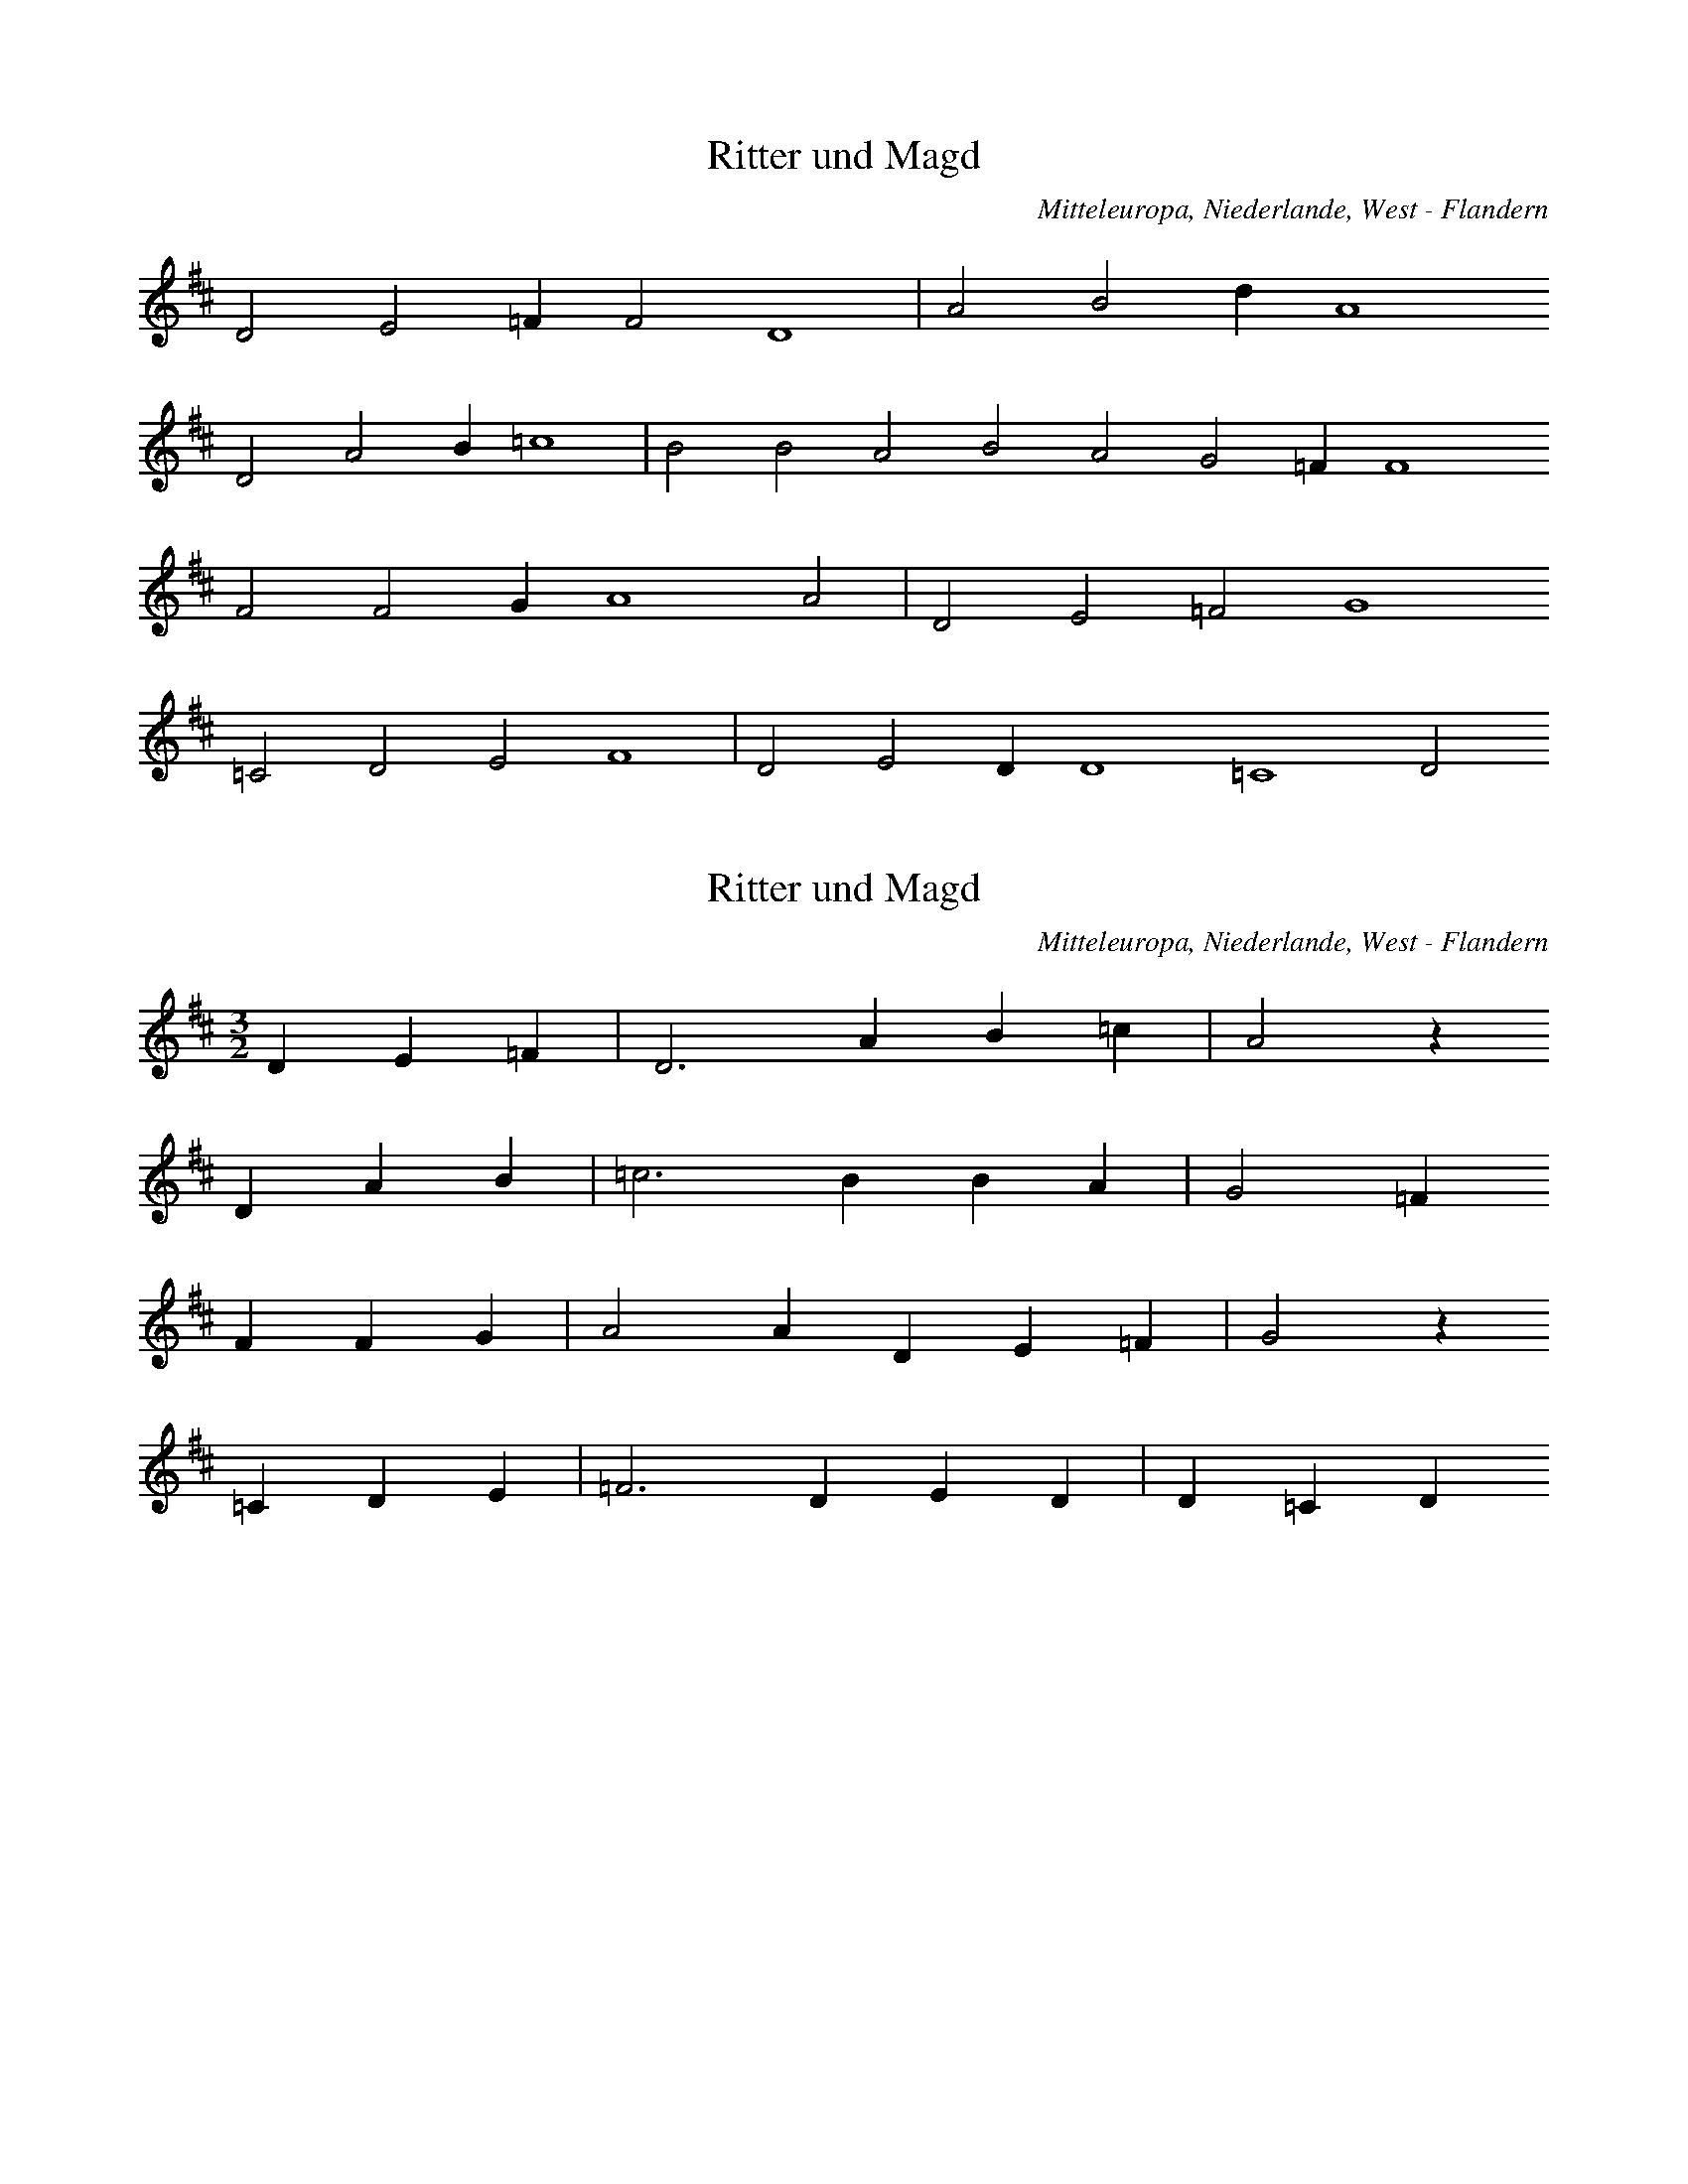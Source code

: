 
X:1
T: Ritter und Magd
N: Q2055
O: Mitteleuropa, Niederlande, West - Flandern
N: Originalquelle, vgl. Q0055A. Niederlaendische Fassung der Ballade.
R: Ballade, Betrug, Schwangerschaft, Tod, Selbstmord, Herr und Magd
M: none
L: 1/4
K: D
D2E2=FF2D4 | A2B2dA4
D2A2B=c4 | B2B2A2B2A2G2=FF4
F2F2GA4A2 | D2E2=F2G4
=C2D2E2F4 | D2E2DD4=C4D2

X:2
T: Ritter und Magd
N: Q2055A
O: Mitteleuropa, Niederlande, West - Flandern
N: Vom Hg. metrisierte und korrigierte Fassung von Q0055 .
N: Niederlaendische Fassung der Ballade.
R: Ballade, Betrug, Schwangerschaft, Tod, Selbstmord, Herr und Magd
M: 3/2
L: 1/4
K: D
DE=F | D3AB=c | A2z
DAB | =c3BBA | G2=F
FFG | A2ADE=F | G2z
=CDE | =F3DED | D=CD

X:3
T: Ritter und Magd
N: Q2055B
O: Mitteleuropa, Niederlande
N: Chaotische Takteinteilung. Entsprechend der Originalquelle hier
N: Taktwechsel kodiert. Niederlaendische Fassung der Ballade.
R: Ballade, Betrug, Schwangerschaft, Tod, Selbstmord, Herr und Magd
M: 3/4
L: 1/16
K: G
A2B2B2d2 | B4c4d3e | d6
B2c2c2d2 | e2e2e2e2d2e2 | d4B4 | z2
d2e2d2e2 | d4d4d2c2B2 | c4
d3c | B2A2B2d3c | A4G4 | z2
d2e2f2g2 | d4d3ed2c2B2 | c4
d3c | B2A2B2d3c | A4G4 | z2

X:4
T: Ritter und Magd
N: Q0055C
O: Mitteleuropa, Deutschland (BRD) , Hessen, Nassau
R: Ballade, Betrug, Schwangerschaft, Tod, Selbstmord, Herr und Magd
M: 6/8
L: 1/8
K: F
C | FFAccd | ccAF2
c | f2fedc | d3c2
c | ddefed | c2BAA
d | c2GB2B | B2cA2

X:5
T: Ritter und Magd
N: Q0055D
O: Mitteleuropa, Deutschland (BRD) , Hessen, Wetterau
N: Moeglicher Taktwechsel zum 2/4 angemerkt.
R: Ballade, Betrug, Schwangerschaft, Tod, Selbstmord, Herr und Magd
M: 3/4
L: 1/8
K: G
DGA | B3ABc | d3
Bcd | e2d2c2 | B2z
GBd | A3cBd | G3
ABc | d2B2A2 | G2z

X:6
T: Ritter und Magd
N: Q0055E
O: Mitteleuropa, Deutschland (BRD) , Hessen, Oberhessen, Kr. Alsfeld,
N: Moeglicher Taktwechsel zum 2/4 angemerkt.
R: Ballade, Betrug, Schwangerschaft, Tod, Selbstmord, Herr und Magd
M: 3/4
L: 1/16
K: G
D2G2A2 | B6A2B2c2 | d6
B2c2d2 | e4d4c4 | B4z2
GAB2d2 | c6d2B2d2 | A4z2
GAB2d2 | B6d2A4 | G4z2

X:7
T: Ritter und Magd
N: Q0055F
O: Mitteleuropa, Deutschland (DDR) , Sachsen - Anhalt,
N: Dritte Zeile = Refrain auf sinnfreie Silben.
R: Ballade, Betrug, Schwangerschaft, Tod, Selbstmord, Herr und Magd
M: 2/4
L: 1/16
K: G
D2 | G2D2B,2D2 | G3FG2
B2 | A3FG2E2 | E2D2D2
DD | E2E2E2GE | E2D2D2
D2 | G3AB2G2 | A4G2

X:8
T: Ritter und Magd
N: Q0055G
O: Osteuropa, UdSSR, Russland, Kreis Leningrad, Kamenka
N: Grundton in der eingestrichenen Oktave.
R: Ballade, Betrug, Schwangerschaft, Tod, Selbstmord, Herr und Magd
M: 2/4
L: 1/8
K: C
G, | CG,E,G, | CCC
E | DCB,A, | A,G,G,
C | F,F,CF, | E,G,C
C | B,DFB, | DCC

X:9
T: Ritter und Magd
N: Q0055H
O: Mitteleuropa, Deutschland / Polen, Schlesien, Kr. Liegnitz,
N: Anhaengsel an der zweiten Zeile.
R: Ballade, Betrug, Schwangerschaft, Tod, Selbstmord, Herr und Magd
M: 6/8
L: 1/8
K: Bb
F | BAGFDF | BAGF2
F | BBBcBc | B2dc2d | F2AB2

X:10
T: Ritter und Magd
N: Q0055I
O: Osteuropa, Ungarn, Nemetker Komitat Tolnau
N: Dritte Zeile = Refrain auf sinnfreie Silben.
R: Ballade, Betrug, Schwangerschaft, Tod, Selbstmord, Herr und Magd
M: 2/2
L: 1/8
K: G
G2 | B2G2G2B2 | A2AGF2
E2 | G2E2G2E2 | D2G2D2
DD | E2CCC2EE | D2DCB,2
D2 | G2G2B2G2 | A4G2

X:11
T: Ritter und Magd
N: Q0055J
O: Osteuropa, Ungarn, Nemetker Komitat Tolnau
N: Zweistimmig notiert. Oberstimme kodiert.
R: Ballade, Betrug, Schwangerschaft, Tod, Selbstmord, Herr und Magd
M: 6/4
L: 1/8
K: G
B2 | d4d2d2B2A2 | G4B2B2B2
d2 | A4B2c2d3c | c2B2z6
d2 | d4g2g4g2 | g2a2g2f2d2
c2 | B4d2g4B2 | e2d2z6
d2 | d4g2b4a2 | a2g2z6

X:12
T: Ritter und Magd
N: Q0055K
O: Mitteleuropa, Deutschland (BRD) , nordwest - deutsch ?
R: Ballade, Betrug, Schwangerschaft, Tod, Selbstmord, Herr und Magd
M: 4/4
L: 1/8
K: C
CE | G2G2GAFD | C2E2E2
E2 | D3EF2G2 | F2E2z2
G2 | G3Ec3B | B2A2A2
A2 | G3ce2d2 | d2c2z2

X:13
T: Ritter und Magd
N: Q0055L
O: Mitteleuropa, Deutschland (BRD) , Hessen - Nassau
R: Ballade, Betrug, Schwangerschaft, Tod, Selbstmord, Herr und Magd
M: 4/4
L: 1/8
K: G
D2 | G2G2G3A | B2B2B2
GB | d2d2e2e2 | d3cB2
GB | d2d2e3d | d2ced2
dc | B2B2d2B2 | A4G2

X:14
T: Ritter und Magd
N: Q1055M
O: Osteuropa, Tschechoslowakei, Boehmen
N: Melodievergleich zu Q0055B, D, und E; anderes Lied.
R: geistlich
M: 3/2
L: 1/4
K: G
GGG | c3ABc | d2z
ddd | g2efe2 | d2z
ddd | e3dcB | A2z
ddd | c2dBA2 | G3

X:15
T: Ritter und Magd
N: Q1055N
O: Mitteleuropa, Deutschland
N: Melodievergleich zu Q0055C, anderes Lied. Vereinfachte Fassung von
N: Q0024D (Band 1, S. 271) .
R: ???
M: 6/4
L: 1/8
K: F
F2F2G2 | A4B2c4A2 | F2
f4f2f2f2 | e2c2d4 | c2z2
F2c4f2 | e2c2d2c4c2 | A2
d2c3B | A2F2G4 | F2

X:16
T: Ritter und Magd
N: Q1055O
O: Mitteleuropa, Deutschland
N: Melodievergleich zu Q0055C, anderes Lied.
R: ???
M: 6/4
L: 1/4
K: F
FFG | ABcA | F2z
fff | ecd2 | c2z
Fcf | dcdd | c2z
Adc | BAG2 | F2z

X:17
T: Ritter und Magd
N: Q0055P
O: Mitteleuropa, Deutschland (BRD) , Westfalen, Hillnhuetten
R: Ballade, Betrug, Schwangerschaft, Tod, Selbstmord, Herr und Magd
M: 6/8
L: 1/16
K: F
C2F4G2 | A4B2c2dcBG | F4
F2f2e2d2 | g2e2c2d6 | c4
c2d4d2 | B4B2f2f2fd | c4
A2d2B2G2 | c2A2F2G6 | F4

X:18
T: Ritter und Magd
N: Q0055Q
O: Mitteleuropa, Schweiz
R: Ballade, Betrug, Schwangerschaft, Tod, Selbstmord, Herr und Magd
M: 6/8
L: 1/16
K: F
C2F4A2 | c3cc2d2f2d2 | c4
c2f2e2d2 | c4B2A4B2 | c4
c2d4d2 | d3ef2c2c2A2 | c4
A2G2GGd2 | c2B2A2G3AG2 | F4
c2d4d2 | d3ef2c2c2A2 | c4
A2G2GGd2 | c2B2A2G3AG2 | F4

X:19
T: Ritter und Magd
N: Q0055R
O: Mitteleuropa, Deutschland (BRD) , Hessen, Nassau
R: Ballade, Betrug, Schwangerschaft, Tod, Selbstmord, Herr und Magd
M: 6/8
L: 1/16
K: F
C2 | F2F2A2c2c2c2 | A4AGF2z2
F2 | f4f2f2d2B2 | d6c4
B2 | A2c2c2f2d2d2 | d2c2c2c2z2
A2 | G2d2d2d2c2B2 | B6A4

X:20
T: Ritter und Magd
N: Q2055S
O: Nordeuropa, Daenemark
N: Daenische Fassung der Ballade. Dritte Zeile = Refrain auf
N: sinnfreie Silben.
R: Ballade, Betrug, Schwangerschaft, Tod, Selbstmord, Herr und Magd
M: 4/4
L: 1/8
K: A
E | AGAFE2EE | AGAFE3
E | AGABc2ec | B4Az2
E | AGAFE3E | AGAFE3
E | AGABc2ec | B4Az2

X:21
T: Ritter und Magd
N: Q1055T
O: Mitteleuropa, Deutschland
N: Melodievariante zu Q0055F, anderes Lied.
R: Ansinge- , Dreikoenigs - Lied, Brauchtum
M: 4/4
L: 1/8
K: Bb
F2 | BBF2B2d2 | dcc2B2
d2 | d2c2c2B2 | A2G2F2
F2 | B2F2Bdd2 | F2GAB2

X:22
T: Ritter und Magd
N: Q0055U
O: Mitteleuropa, Deutschland / Polen, Schlesien
N: Dritte Zeile = Refrain auf sinnfreie Silben.
R: Ballade, Betrug, Schwangerschaft, Tod, Selbstmord, Herr und Magd
M: 2/4
L: 1/16
K: Bb
F2 | BBF2DDF2 | B2A2B2
d2 | c2A2BBG2 | G2F2F2
F2 | G2G2G2G2 | F2F2F2
F2 | B2B2ddB2 | F4B2

X:23
T: Ritter und Magd
N: Q0055V
O: Mitteleuropa, Deutschland / Polen, Schlesien
N: Dritte Zeile = Refrain auf sinnfreie Silben.
R: Ballade, Betrug, Schwangerschaft, Tod, Selbstmord, Herr und Magd
M: 4/4
L: 1/8
K: Bb
B2 | ddB2FFB2 | ccc2c2
c2 | d2A2BBG2 | G2F2F2z2
G2G2G2BG | F2F2F2
F2 | B2B2dcB2 | F2F2B2

X:24
T: Ritter und Magd
N: Q0055W
O: Mitteleuropa, Deutschland / Polen, Schlesien
N: Dritte Zeile = Refrain auf sinnfreie Silben.
R: Ballade, Betrug, Schwangerschaft, Tod, Selbstmord, Herr und Magd
M: 6/8
L: 1/16
K: Bb
B2 | d3BB2B2B2B2 | c4c2c4
c2 | d2B2BBB2A2G2 | G4F2F4z2
G4G4G4B2G2 | F4F4F4
F4 | B2B2BBc2d2e2 | F4A2B4

X:25
T: Ritter und Magd
N: Q0055X
O: Mitteleuropa, Deutschland (BRD) , Westfalen
N: Dritte Zeile = Refrain auf sinnfreie Silben.
R: Ballade, Betrug, Schwangerschaft, Tod, Selbstmord, Herr und Magd
M: 4/4
L: 1/8
K: D
FG | A2AAA2Bc | d2cBA2
Bc | d3BAGFG | A3FD2z2
GABAGBdB | BAAAA2
A2 | B2A2g2fe | d2c2d2

X:26
T: Ritter und Magd
N: Q0055Y
O: Suedosteuropa, Jugoslawien, Gottschee
N: Grundton in der zweigestrichenen Oktave.
N: Dritte Zeile = Refrain auf sinnfreie Silben.
R: Ballade, Betrug, Schwangerschaft, Tod, Selbstmord, Herr und Magd
M: 6/8
L: 1/8
K: C
G, | C2B,C2D | E2FE2
C | D2CD2E | D3C2
G, | C2B,C2D | E2FE2
C | D2CD2E | D3C2

X:27
T: Ritter und Magd
N: Q0055Z
O: Mitteleuropa, Deutschland (BRD) , Nord - Bayern, Franken
N: Dritte Zeile = Refrain auf sinnfreie Silben.
R: Ballade, Betrug, Schwangerschaft, Tod, Selbstmord, Herr und Magd
M: 6/8
L: 1/16
K: F
FGA4A2 | F2F2G2A4A2 | F4
G2A4A2 | B2A2G2G4A2 | F4
FGA4AA | F4FGA4A2 | F4
FGA4A2 | B3AG2G4A2 | F4

X:28
T: Ritter und Magd
N: Q0055a
O: Mitteleuropa, Deutschland (BRD) , Nord - Bayern, Franken
N: Dritte Zeile = Refrain auf sinnfreie Silben.
R: Ballade, Betrug, Schwangerschaft, Tod, Selbstmord, Herr und Magd
M: 6/8
L: 1/16
K: F
FA | c3BA2f2e2d2 | d4c2c4
AB | c4c2f2e2d2 | d4c2c4
cc | f2c2A2c4AA | B2A2G2f4
d2 | c4A2c2B2A2 | G4A2F4

X:29
T: Ritter und Magd
N: Q0055b
O: Mitteleuropa, Deutschland / Polen, Schlesien
N: Dritte Zeile = Refrain auf sinnfreie Silben.
R: Ballade, Betrug, Schwangerschaft, Tod, Selbstmord, Herr und Magd
M: 2/4
L: 1/16
K: G
D2 | G2G2GGG2 | A2F2D2z
G | D2D2EEE2 | F2G2G2
BB | B2BBc2AA | G2G2G2z
G | D3DEEE2 | F2G2G2

X:30
T: Ritter und Magd
N: Q0055c
O: Osteuropa, Tschechoslowakei, Sudetenland
N: Grundton in der zweigestrichenen Oktave.
N: Dritte Zeile = Refrain auf sinnfreie Silben.
R: Ballade, Betrug, Schwangerschaft, Tod, Selbstmord, Herr und Magd
M: 2/4
L: 1/16
K: D
A,2 | F3FFFEE | D3DD2A,2
D3DG2F2 | F4E2
A,2 | E2EEE2D2 | C3CC2
B,2 | A,2A,2F2E2 | E4D2

X:31
T: Ritter und Magd
N: Q0055d
O: Mitteleuropa, Deutschland (DDR) , Sachsen - Anhalt
R: Ballade, Betrug, Schwangerschaft, Tod, Selbstmord, Herr und Magd
M: 4/4
L: 1/8
K: G
D2 | G2G2G2FE | E2D2D2
D2 | D3GB3A | A2G2z2
D2 | G2G2G2FE | E2D2D2
D2 | D3GB3A | A2G2z2

X:32
T: Ritter und Magd
N: Q0055e
O: Mitteleuropa, Deutschland / Polen, Schlesien
R: Ballade, Betrug, Schwangerschaft, Tod, Selbstmord, Herr und Magd
M: 6/8
L: 1/8
K: F
C | F2FAFA | c2cA2
G | AGAd2c | G3F2
C | F2FF2A | F2FC2
C | F2Ac2A | G3Fz

X:33
T: Ritter und Magd
N: Q0055f
O: Suedosteuropa, Jugoslawien, Slawonien
R: Ballade, Betrug, Schwangerschaft, Tod, Selbstmord, Herr und Magd
M: 6/8
L: 1/16
K: F
C2 | C2F2F2F2G2A2 | A2G2G2G4
C2 | F2A2c2c2B2A2 | G6F4
cc | c4G2A4c2 | c2B2A2G4
C2 | F2A2c2c2B2A2 | G6F4

X:34
T: Ritter und Magd
N: Q0055g
O: Osteuropa, UdSSR, Russland, Wolgagebiet
N: 12/8 - Taktwechsel in 6/8 geaendert. Tempowechsel; Verzierung
N: (Vorschlag) in der zweiten Zeile.
R: Ballade, Betrug, Schwangerschaft, Tod, Selbstmord, Herr und Magd
M: 6/8
L: 1/16
K: G
D2 | G3GB2A2B2c2 | d3ec2A6 | z6
d4B2 | e2d2c2B2A2G2 | B6G4
B2 | d3ed2c4d2 | B2c2B2A6 | z6
d4B2 | c4B2A4G2 | B6G4

X:35
T: Ritter und Magd
N: Q0055h
O: Mitteleuropa, Deutschland (DDR) , Provinz Sachsen - Anhalt, Altmark
R: Ballade, Betrug, Schwangerschaft, Tod, Selbstmord, Herr und Magd
M: 4/4
L: 1/8
K: F
F2 | A2A2AGGG | FFAAc2
A2 | c2c2ccff | A2G2B2
G2 | F2F2AABB | c2A2F2

X:36
T: Ritter und Magd
N: Q0055i
O: Mitteleuropa, Deutschland / Polen, Schlesien, Strehlen
R: Ballade, Betrug, Schwangerschaft, Tod, Selbstmord, Herr und Magd
M: 2/4
L: 1/16
K: G
D2 | D2G2G2G2 | G2B2d2
d2 | e2ddc2A2 | G4F4 | G4z2

X:37
T: Ritter und Magd
N: Q0055j
O: Mitteleuropa, Deutschland / Polen, Schlesien, Strehlen, Krummendorf
N: Pausen am Ende der dritten und letzten Zeile eingefuegt.
R: Ballade, Betrug, Schwangerschaft, Tod, Selbstmord, Herr und Magd
M: 2/4
L: 1/16
K: G
G2c2B2 | AAG2F2F2 | G4
d4 | e2d2c2A2 | A4G2z2 | z2
G2c2B2 | A2G2F2F2 | G4
d4 | e2d2c2A2 | A4G2z2 | z2

X:38
T: Ritter und Magd
N: Q0055k
O: Mitteleuropa, Deutschland (BRD) , Hessen
N: Vorder- und Nachsatz in verschiedenen Tonarten.
R: Ballade, Betrug, Schwangerschaft, Tod, Selbstmord, Herr und Magd
M: 6/8
L: 1/16
K: G
D2 | D2G2G2G2F2E2 | E2D2D2D4
D2 | D2G2G2G2A2B2 | B6A4
G2 | A2A2A2d2^c2B2 | A4A2F4
A2 | A3GG2G2A2B2 | B6A2z2
G2 | A2A2A2d2^c2B2 | A4A2F4
A2 | A3GG2G2A2B2 | B6A2z2

X:39
T: Ritter und Magd
N: Q0055l
O: Mitteleuropa, Deutschland (BRD) , Nord - Bayern
R: Ballade, Betrug, Schwangerschaft, Tod, Selbstmord, Herr und Magd
M: 6/8
L: 1/8
K: F
c | A2cc2d | c2cf2
c | d2efed | d3c2
A | B2dc2B | A2fc2
A | G2dc2A | G3F2

X:40
T: Ritter und Magd
N: Q0055m
O: Osteuropa, Ungarn (deutsch - ungarisch)
N: Verselbstaendigter Vordersatz ?
R: Ballade, Betrug, Schwangerschaft, Tod, Selbstmord, Herr und Magd
M: 6/8
L: 1/16
K: C
G,2 | E4E2E2E2F2 | A3GG2G4
E2 | A4G2F4D2 | F6E4
G,2 | E4E2E4F2 | A4G2G4
E2 | A4G2F4D2 | F6E4

X:41
T: Ritter und Magd
N: Q0055n
O: Osteuropa, UdSSR, Russland, Wolgagebiet
N: Verselbstaendigter Vordersatz ?
R: Ballade, Betrug, Schwangerschaft, Tod, Selbstmord, Herr und Magd
M: 3/4
L: 1/16
K: G
D2G2A2 | B4A2G2FAA2 | A4G2
E2D2D2 | d4c2A2d2c2 | B6

X:42
T: Ritter und Magd
N: Q2055o
O: Nordeuropa, Daenemark
N: Daenische Fassung der Ballade.
N: Dritte Zeile = Refrain auf sinnfreie Silben.
R: Ballade, Betrug, Schwangerschaft, Tod, Selbstmord, Herr und Magd
M: 2/4
L: 1/16
K: G
G | B4G3A | B4d2B2 | B2A2A2G2 | F4z3
G | A4F3G | A4B2G2 | E8 | D4z3
G | G4z3D | D4z3B, | E4D3C | D4z3
D | G3FG3A | B4d2B2 | A8 | G4z3

X:43
T: Ritter und Magd
N: Q2055p
O: Suedosteuropa, Jugoslawien, Kroatien
N: Kroatische Fassung der Ballade.
N: Dritte und vierte Zeile = Refrain, dritte Zeile auf sinnfreie Silben.
R: Ballade, Betrug, Schwangerschaft, Tod, Selbstmord, Herr und Magd
M: 2/4
L: 1/16
K: G
 | G3DD2D2 | G2G2G2
B2 | A3GF2E2 | E4D4
D3ED2C2 | B,2B2B4
c2F2E2F2 | G4G2z2

X:44
T: Wiedersehen an der Bahre
N: Q0056
O: Mitteleuropa, Deutschland / Frankreich, Lothringen
N: Verzierung (Nachschlag) in der zweiten Zeile.
R: Ballade, Abschied, Enttaeuschung, Tod, Selbstmord
M: 4/4
L: 1/16
K: G
D3D | B6A2c2B2A2G2 | A6G2F4
D3F | A4A2D2c4B3A | A4G4z4
G2F2 | E4E4G4F2E2 | D3FF3Ad4c2
A2 | G6B2d4c2A2 | A4G4z4

X:45
T: Wiedersehen an der Bahre
N: Q0056A
O: Mitteleuropa, Schweiz, Kt. Zuerich, Wehntal
R: Ballade, Abschied, Enttaeuschung, Tod, Selbstmord
M: 3/4
L: 1/16
K: F
C2 | F3FF4G2G2 | A3AA6
A2 | G2A2c4B2G2 | G4A4z2
A2 | B2d2d4c2B2 | A2f2c4A2
A2 | G2c2c4B2G2 | G4A4z2
A2 | B2d2d4c2B2 | A2f2c4A2
A2 | G2c2c4B2G2 | G4A4z2

X:46
T: Wiedersehen an der Bahre
N: Q0056B
O: Mitteleuropa, Deutschland (BRD) , Rheinprovinz, Hunsrueck
N: Eingeklammerte Note am Zeilenanfang weggelassen.
R: Ballade, Abschied, Enttaeuschung, Tod, Selbstmord
M: 3/4
L: 1/8
K: F
FG | A2A2Bd | c2z
cde | f2e2d2 | c2z
cfe | d3cBd | c2z
AFG | Acc2B2 | A2z
cfe | d3cBd | c2z
AFG | Acc2B2 | A2z2

X:47
T: Wiedersehen an der Bahre
N: Q0056C
O: Mitteleuropa, Deutschland (BRD) , Rheinland, Wuppertal, Beyenburg
R: Ballade, Abschied, Enttaeuschung, Tod, Selbstmord
M: 3/4
L: 1/8
K: Eb
E | EGB2AG | BFF2z
F | FcB2F2 | A2G2z
B | Bdf3A | GBe3
e | dcB2F2 | A2G2z

X:48
T: Wiedersehen an der Bahre
N: Q0056D
O: Mitteleuropa, Schweiz, Aargau
R: Ballade, Abschied, Enttaeuschung, Tod, Selbstmord
M: 3/4
L: 1/16
K: G
D2 | D3BB4A2G2 | G2A2D4z2
D2 | D3cc4B2A2 | A4G4z2
GF | E3FG4F2E2 | D2G2B4z2
B2 | A2B2d4c2A2 | A4B4z2
GF | E3FG4F2E2 | D2G2B4z2
B2 | A2B2d4c2A2 | A4G4z2

X:49
T: Wiedersehen an der Bahre
N: Q0056E
O: Mitteleuropa, Deutschland (BRD) , Baden
R: Ballade, Abschied, Enttaeuschung, Tod, Selbstmord
M: 4/4
L: 1/16
K: G
D4 | G4G4B4A2G2 | A4A4A4
D2F2 | A6B2c4B2A2 | A8B4
G4 | E2E2E2E2G4F2E2 | E4D2G2B4
A2G2 | F3FA3Ad4c3F | A8G4
G4 | E2E2E2E2G4F2E2 | E4D2G2B4
A2G2 | F3FA3Ad4c3F | A8G4

X:50
T: Wiedersehen an der Bahre
N: Q1056F
O: Mitteleuropa, Deutschland / Frankreich, Lothringen
N: Melodievergleich mit Q0056 , anderes Lied.
R: historisches Lied, Napoleon
M: 3/4
L: 1/16
K: G
D2E2D2 | B6G2A2G2 | F4z2
D2E2D2 | c4B2A2A4 | G4z2
G2F2A2 | d4c2A2G2B2 | B2cBA2
G2F2A2 | d4c2A2A4 | G4z2

X:51
T: Wiedersehen an der Bahre
N: Q1056G
O: Mitteleuropa, Deutschland / Frankreich, Elsass
N: Eingeklammerte Note weggelassen. Melodievergleich mit Q0056,
N: anderes Lied "Napoleonlied" .
R: Ballade, Abschied, Enttaeuschung, Tod, Selbstmord
M: 3/4
L: 1/16
K: G
D2E2F2 | G4F2E2G3G | D8
D2E2F2 | G2G2F2E2G4 | D6
G2F2A2 | d4c2d2B3B | B4A2
G2F2A2 | d4c2A2A2c2 | B4z2
G2F2A2 | d4c2d2B3B | B4A2
G2F2A2 | d4c2A2A2c2 | B4z4

X:52
T: Wiedersehen an der Bahre
N: Q0056H
O: Mitteleuropa, Deutschland (BRD) , Wuerttemberg, Schwaebische Alb
N: Eingeklammerte Note nicht mitgespielt.
R: Ballade, Abschied, Enttaeuschung, Tod, Selbstmord
M: 3/4
L: 1/16
K: G
 | D3GG4F2E2 | E3DD4z2
D2 | D3GG4F2E2 | E4D4z2
G2 | F2A2d4c2d2 | B2B2B4A2
G2 | F2A2d4c3F | F4G4z4

X:53
T: Wiedersehen an der Bahre
N: Q0056I
O: Mitteleuropa, Deutschland (BRD) , Rheinpfalz, Hunsrueck
N: Einzige vollstaendige Melodie aus einer etwas wirren Melodietafel.
N: Eingeklammerte Noten nicht gespielt. Pause am Liedende korrigert.
R: Ballade, Abschied, Enttaeuschung, Tod, Selbstmord
M: 3/4
L: 1/8
K: F
FA | c3cde | f3
cde | f2e2d2 | c3
cfe | d3cBd | c3
AFG | Acc2B2 | A2z
cfe | d3cBd | c3
AFG | Acc2B2 | A2z2

X:54
T: Wiedersehen an der Bahre
N: Q0056J
O: Mitteleuropa, Deutschland (BRD) , Rheinprovinz
R: Ballade, Abschied, Enttaeuschung, Tod, Selbstmord
M: 3/4
L: 1/16
K: F
C2C2A2 | A4G2F2B2A2 | G4z2
G2G2c2 | c4B4G2G2 | A4z2
F2F2f2 | f4e3dd3c | c4z2
A2G2F2 | c4B3GG4 | A4z2

X:55
T: Wiedersehen an der Bahre
N: Q0056K
O: Mitteleuropa, Deutschland (BRD) , Hessen, Kurhessen
R: Ballade, Abschied, Enttaeuschung, Tod, Selbstmord
M: 6/8
L: 1/16
K: F
F2 | F4A2c4A2 | A4G2G4
G2 | G4d2c4B2 | B6A4
c2 | c4egg4B2 | A4cff4
f2 | e4d2c4B2 | B6A4
c2 | c4egg4B2 | A4cff4
f2 | e4d2c4B2 | B6A4

X:56
T: Wiedersehen an der Bahre
N: Q0056L
O: Mitteleuropa, Deutschland (DDR) , Sachsen, Erzgebirge
R: Ballade, Abschied, Enttaeuschung, Tod, Selbstmord
M: 4/4
L: 1/8
K: F
F | F2A2c3A | B2B2G3
G | G2d2c2B2 | B2A4z
A | A2c2f3A | G2B2e3
d | c2d2c3B | B2A4z
A | A2c2f3A | G2B2e3
d | c2B2A3G | G4F2z

X:57
T: Wiedersehen an der Bahre
N: Q0056M
O: Mitteleuropa, Oesterreich, Ostmark, Burgenland
R: Ballade, Abschied, Enttaeuschung, Tod, Selbstmord
M: 2/4
L: 1/16
K: F
c2 | d3cB2A2 | c2c2G2
c2 | d3cB2A2 | c2G2z2
c2 | f2e2g3f | e3df2
ce | e3dc3B | B2A2z2
c2 | f2e2g3f | e3df2
ce | e3dc3B | B2A2z2

X:58
T: Wiedersehen an der Bahre
N: Q0056N
O: Osteuropa, Ungarn, Suedungarn, Komitat Tolnau
R: Ballade, Abschied, Enttaeuschung, Tod, Selbstmord
M: 5/8
L: 1/8
K: F
A | cAA2A | AGG2
G | Gdd2G | BA2z
c | Acf2A | GBd2
f | edc2G | BA2z
c | Acf2A | GBd2
f | edc2G | BA2z

X:59
T: Wiedersehen an der Bahre
N: Q0056O
O: Mitteleuropa, Deutschland / Polen, Schlesien, Oberschlesien,
R: Ballade, Abschied, Enttaeuschung, Tod, Selbstmord
M: 4/4
L: 1/8
K: F
FFA | c2c2B2c2 | A6
F2 | B3df2ed | d2c4
c2 | dcBA | AGG
F | EGc3B | d2c4
c2 | dcBA | AGG
F | EGc3B | B2A2z

X:60
T: Wiedersehen an der Bahre
N: Q0056P
O: Mitteleuropa, Deutschland / Frankreich, Lothringen
R: Ballade, Abschied, Enttaeuschung, Tod, Selbstmord
M: 6/4
L: 1/4
K: G
GD2G | _B2AG2=F | G2
=F_B2c | d2=fd_Bc | d2
d=f2d | _edcd2c | _B2
dd2c | c_BAG2=F | G2

X:61
T: Jungfer Doertchen
N: Q0057
O: Mitteleuropa, Deutschland (BRD) , Hessen, Odenwald, Neunkirchen
R: Ballade, Todesahnung, Tod, Selbstmord
M: 6/8
L: 1/8
K: G
GB2A | G2Bd2c | B2
dcBA | edcB2A | B2
dcBA | edcB2A | B2

X:62
T: Jungfer Doertchen
N: Q0057A
O: Mitteleuropa, Deutschland (DDR) , Brandenburg, Niederlausitz,
R: Ballade, Todesahnung, Tod, Selbstmord
M: 6/8
L: 1/16
K: G
GAB4A2 | G4d2g4dc | B4
d2A4d2 | B4GAB4A2 | G4
d2A4d2 | B4GAB4A2 | G4

X:63
T: Jungfer Doertchen
N: Q0057B
O: Suedosteuropa, Jugoslawien, Gottschee
R: Ballade, Todesahnung, Tod, Selbstmord
M: 3/4
L: 1/16
K: G
D4G2B2 | d4d4e2e2 | d2
edc2d2 | B2d2d4c2d2 | B4

X:64
T: Jungfer Doertchen
N: Q0057C
O: Mitteleuropa, Deutschland (BRD) , Hessen, Odenwald
R: Ballade, Todesahnung, Tod, Selbstmord
M: 3/4
L: 1/16
K: G
G2G2B2 | d6e2d3e | d4B2
B2A2d2 | c4c2d2A3c | c4B2
G2G2B2 | B6d2d3e | d4B2
B2A2d2 | c6d2A3c | c4B2

X:65
T: Jungfer Doertchen
N: Q0057D
O: Mitteleuropa, Deutschland (BRD) , Hessen, Nassau, Ellershausen
R: Ballade, Todesahnung, Tod, Selbstmord
M: 6/8
L: 1/16
K: G
D2G4e2 | d3ed2c4d2 | B4
D2G4e2 | d3ed2c4d2 | B4
c2c3de2 | e2d2c2c3de2 | d4
d2A3Ae2 | e3dc2d3edc | B4
c2c3de2 | e2d2c2c3de2 | d4
d2A3Ae2 | e3dc2d3edc | B4

X:66
T: Jungfer Doertchen
N: Q0057E
O: Suedosteuropa, Jugoslawien, Gottschee, Rieg
R: Ballade, Todesahnung, Tod, Selbstmord
M: 6/4
L: 1/4
K: G
GB2B | d2BdcA | G2
GcBA | G2GcBA | G2
GB2B | d2BdcA | G2

X:67
T: Jungfer Doertchen
N: Q0057F
O: Suedosteuropa, Jugoslawien, Gottschee, Lichtenbach
N: Dritte Zeile = Refrain.
R: Ballade, Todesahnung, Tod, Selbstmord
M: 6/4
L: 1/8
K: G
DFG2F2E2 | D4
EFG2F2E2 | D4
D2G2A2Bc | d4
dcB4A2 | G4
AcB4A2 | G2z2

X:68
T: Jungfer Doertchen
N: Q0057G
O: Mitteleuropa, Deutschland (DDR) , Brandenburg
N: Eigentlich Vierzeiler.
R: Ballade, Todesahnung, Tod, Selbstmord
M: 6/8
L: 1/16
K: G
D2B4A2 | G4Bdg4dc | B4
d2A4B2 | c2c2A2B4A2 | G4
d2A4B2 | c2c2A2B4A2 | G4

X:69
T: Jungfer Doertchen
N: Q0057H
O: Mitteleuropa, Deutschland (DDR) , Brandenburg
R: Ballade, Todesahnung, Tod, Selbstmord
M: 6/8
L: 1/16
K: G
G2B3cB2 | G2B2d2g2e2d2 | B4
d2A2A2B2 | c4d2B4A2 | G4
d2A2A2B2 | c4d2B4A2 | G4

X:70
T: Jungfer Doertchen
N: Q0057I
O: Suedosteuropa, Jugoslawien, Gottschee
R: Ballade, Todesahnung, Tod, Selbstmord
M: 4/4
L: 1/8
K: G
GBd2d2 | d2Bcd2c2 | B2
e2d2d2 | B2AcB2A2 | G2

X:71
T: Jungfer Doertchen
N: Q2057J
O: Nordeuropa, Schweden
N: Textverwandte Ballade aus Schweden. Modulation in die parallele
N: Molltonart.
R: Ballade, Todesahnung, Tod, Selbstmord
M: 6/4
L: 1/8
K: G
GAB2B2A2 | G2G2B2d2d2c2 | B2z2
B2d2d2d2 | d2c2B2B2A2B2 | G2z2
GAB2B2A2 | G2G2B2d2d2c2 | B2z2
A2B4D2 | E4F2G4F2 | E4

X:72
T: Jungfer Doertchen
N: Q0057K
O: Suedosteuropa, Jugoslawien, Gottschee
N: "Typische Unterstimme"
R: Ballade, Todesahnung, Tod, Selbstmord
M: 4/4
L: 1/8
K: G
cA | B3AGDG2 | A2G2D2
DF | A2c2BcBA | G2A2G2

X:73
T: Jungfer Doertchen
N: Q1057L
O: Suedosteuropa, Jugoslawien, Gottschee
N: Melodievergleich zu Q0057 , anderes Lied. Verzierung (Schlussfloskel)
N: Schlusspause ergaenzt.
R: Hochzeits- , Brauchtums - Lied
M: 4/4
L: 1/8
K: G
Ac | B3AGFGB | A2G2F2
FG | ABc2B2AB | G4F4 | G2z4

X:74
T: Jungfer Doertchen
N: Q1057M
O: Suedosteuropa, Jugoslawien, Gottschee
N: Melodievergleich zu Q0057 , anderes Lied. "Typische Oberstimme"
R: Marien - Lied, geistlich
M: 4/4
L: 1/8
K: G
B2d2c2 | BGBdc2B2 | A2
ABcde2 | dedcB2A2 | B2

X:75
T: Jungfer Doertchen
N: Q1057N
O: Suedosteuropa, Jugoslawien, Gottschee
N: Melodievergleich zu Q0057 , anderes Lied (Lied vom heiligen Kreuz) .
N: Takt rhythmisch korrigiert: Pause ergaenzt.
R: geistlich
M: 2/4
L: 1/8
K: G
d2 | dBdB | d2e2 | dcB2 | z3
A | dedc | B2A2 | B2

X:76
T: Jungfer Doertchen
N: Q0057O
O: Osteuropa, UdSSR, Russland, Wolgakolonie
N: Zweistimmig notiert, Oberstimme kodiert. Verzierungen (Vorschlaege)
N: in der ersten und letzten Zeile.
R: Ballade, Todesahnung, Tod, Selbstmord
M: 4/4
L: 1/32
K: G
D4G8F8 | A8G4A4B8c2dcB2c2 | A8z4
D4c8B6cA | d8c2B2c4B8GAF6 | G8z4
D4G4A4G4A4 | A12G4B8c2dcB2c2 | A8z4
G4F2G2A4c2B2c4 | A4B4G8B8GAF6 | G8z4

X:77
T: Jungfer Doertchen
N: Q0057P
O: Suedosteuropa, Jugoslawien, Gottschee
N: "Unterstimme"
R: Ballade, Todesahnung, Tod, Selbstmord
M: 3/2
L: 1/8
K: G
D2G2D2 | G2G2B2G2c2c2 | B2
cBA2B2 | G2G2B4A2A2 | G6

X:78
T: Jungfer Doertchen
N: Q0057Q
O: Suedosteuropa, Jugoslawien, Gottschee
N: Kleine Melodievariante aus anderer Quelle abgedruckt.
R: Ballade, Todesahnung, Tod, Selbstmord
M: 3/2
L: 1/8
K: G
D2G2A2 | B3AB4c2c2 | B2
c2A2B2 | G3AB4A2A2 | G6

X:79
T: Jungfer Doertchen
N: Q0057R
O: Mitteleuropa, Deutschland (BRD) , Rheinpfalz
R: Ballade, Todesahnung, Tod, Selbstmord
M: 3/4
L: 1/16
K: G
D2G2B2 | B4d4d3e | d4B2
B2A2B2 | c3cd4A2c2 | B4z2

X:80
T: Jungfer Doertchen
N: Q0057S
O: Mitteleuropa, Deutschland (BRD) , Hessen, Nassau
R: Ballade, Todesahnung, Tod, Selbstmord
M: 3/4
L: 1/16
K: G
G2G2B2 | d6d2e2d2 | B4z2
d2g2e2 | d4B2B2c2d2 | B4z2
B2B2B2 | A4d4e2ed | B4z2
d2g2e2 | d4B2d2e2d2 | G4z2
B2B2B2 | A4d4e2ed | B4z2
d2g2e2 | d4B2d2e2d2 | G4z2

X:81
T: Jungfer Doertchen
N: Q0057T
O: Mitteleuropa, Deutschland (BRD) , Baden
N: Zweistimmig notiert, Oberstimme kodiert.
R: Ballade, Todesahnung, Tod, Selbstmord
M: 6/8
L: 1/16
K: G
G2G4B2 | d4e2d4e2 | d2B2
B2A4d2 | c2c2d2A4c2 | c2B2
G2G4B2 | B2A2c2c4e2 | c2B2
GAB4Bc | d4d2A4c2 | c2B2

X:82
T: Jungfer Doertchen
N: Q0057U
O: Mitteleuropa, Deutschland (BRD) , Rheinland
R: Ballade, Todesahnung, Tod, Selbstmord
M: 6/8
L: 1/16
K: G
D2G4B2 | d4d2A4BA | G4
A2B4e2 | d2d2d2c4d2 | B4
G2G2B2e2 | e2d2B2B4d2 | d4
B2A2A2A2 | e2d2B2d2d2dc | B4
G2G2B2e2 | e2d2B2B4d2 | d4
B2A2A2A2 | e2d2B2d2d2dc | B4

X:83
T: Jungfer Doertchen
N: Q0057V
O: Mitteleuropa, Deutschland (BRD) , Hessen
R: Ballade, Todesahnung, Tod, Selbstmord
M: 6/8
L: 1/16
K: G
D2G4B2 | d3ed2c4d2 | B4
D2G4B2 | d3ed2c4d2 | B4
G2G3ee2 | e2d2c2B3dde | d4
B2A3Bc2 | e3dc2d2d2c2 | B4
G2G3ee2 | e2d2c2B3dde | d4
B2A3Bc2 | e3dc2d2d2c2 | B4

X:84
T: Jungfer Doertchen
N: Q0057W
O: Mitteleuropa, Deutschland (BRD) , Hessen
R: Ballade, Todesahnung, Tod, Selbstmord
M: 3/4
L: 1/16
K: G
D4B2A2 | G4e4e2d2 | d4z2
d2eed2 | c4A4d2c2 | B4z2
G2G2G2e2 | e4c2e2g2f2e2 | d4B2
d2e2e2d2 | c4A2e2d2c2 | B4

X:85
T: Jungfer Doertchen
N: Q0057X
O: Osteuropa, UdSSR, Russland, Ukraine
N: Verselbstaendigter Vordersatz ?
R: Ballade, Todesahnung, Tod, Selbstmord
M: 3/4
L: 1/16
K: G
D2G2Ac | B6cBA2d2 | B3AB2
A2B2c2 | d6edc2dc | B6

X:86
T: Jungfer Doertchen
N: Q0057Y
O: Mitteleuropa, Deutschland (DDR) , Brandenburg
N: Vierte und fuenfte Zeile = Refrain auf sinnfreie Silben.
R: Ballade, Todesahnung, Tod, Selbstmord
M: 3/4
L: 1/16
K: G
D2 | G2G2B6G2 | G2=F2E6
G2 | FFG2A4F4 | G2E2D4z4
G4D4 | E2D2D3
D | G2D2DD | E2D2
D2 | GGA2B4G4 | c2A2G4

X:87
T: Jungfer Doertchen
N: Q0057Z
O: Mitteleuropa, Deutschland (DDR) , Sachsen, Altmark
N: Dritte und vierte Zeile = Refrain auf sinnfreie Silben.
R: Ballade, Todesahnung, Tod, Selbstmord
M: 4/4
L: 1/8
K: G
D2 | G2D2B2AG | FAABA2
DF | A2AAd2cA | BGG2GA
BG | E2EEG2
FE | EDD2D2
c2 | c2cAG2F2 | AGG2G2

X:88
T: Jungfer Doertchen
N: Q0057a
O: Mitteleuropa, Deutschland (DDR) , Sachsen, Altmark
N: Dritte und vierte Zeile = Refrain auf sinnfreie Silben.
R: Ballade, Todesahnung, Tod, Selbstmord
M: 4/4
L: 1/16
K: G
D4 | G4D4G2B2A2G2 | F4D4D4
D2F2 | A4A4A2B2c2A2 | B4G4G4
G4 | E3CC2C2C2
E2G2E2 | E2D2D4D4
c4 | B2d2G2B2d2c2A2F2 | A2G2G4G4

X:89
T: Jungfer Doertchen
N: Q0057b
O: Mitteleuropa, Deutschland (DDR) , Sachsen, Altmark
N: Dritte und vierte Zeile = Refrain auf sinnfreie Silben.
R: Ballade, Todesahnung, Tod, Selbstmord
M: 4/4
L: 1/16
K: G
D4 | G4G4B4A2G2 | G2F2F4F4
D4 | A4A2A2d4c2A2 | c2B2B4B4
G2F2 | E3EE2E2E4
A2G2 | F3EF2G2A4
c4 | B4c2c2d4A4 | c2B2B4B4

X:90
T: Jungfer Doertchen
N: Q0057c
O: Suedosteuropa, Jugoslawien, Gottschee
N: Vom Hg. geaenderte Takteinteilung. Zweistimmig notiert, Oberstimme
N: kodiert.
R: Ballade, Todesahnung, Tod, Selbstmord
M: 3/2
L: 1/8
K: G
D2B2B2 | BAA2z2
ABc2e2 | edd2z2
B2d2gf | e2d2z2
B2A2cB | A2G4

X:91
T: Der Scheintod
N: Q2058
O: Mitteleuropa, Niederlande
N: Originalquelle in unmensurierten Choralnoten.
N: Niederlaenische Fassung der Ballade.
R: Ballade, Liebe, Enttaeuschung, Schein - Tod
M: 3/2
L: 1/8
K: D
D2D2D2 | =F4D4F2G2 | A4z2
G2A2A2 | d3d=c2c2B2A2 | =c4z2
c2c2c2 | A4=c4A2G2 | =F4
=c4d3dc2A2 | G4=F2F2E4 | D4z2

X:92
T: Der Scheintod
N: Q0058A
O: Suedosteuropa, Jugoslawien, Gottschee
R: Ballade, Liebe, Enttaeuschung, Schein - Tod, Selbstmord
M: 3/2
L: 1/8
K: G
D2G2G2 | BAG2G4A4 | B4z2
G2d2d2 | edc2B4A4 | G4z2

X:93
T: Der Scheintod
N: Q1058B
O: Suedosteuropa, Jugoslawien, Gottschee
N: Melodievergleich zu Q0058A, anderes Lied. Rhythmisch korrigiert:
N: Notenwert im vorletzten Takt halbiert.
R: Ballade, Maerchen
M: 2/2
L: 1/8
K: F
C2F2G2 | A2G2FFG2 | A4
F2F2 | B2AGF2G2 | A2

X:94
T: Der Scheintod
N: Q1058C
O: Suedosteuropa, Rumaenien, Siebenbuergen
N: Melodievergleich zu Q0058A, anderes Lied.
R: Hochzeits- , Rocken - Lied, Brauchtum
M: 3/4
L: 1/8
K: F
CFG | A3CFG | A2z
cBAGF | A2CCF2G2 | A2z

X:95
T: Der Scheintod
N: Q1058D
O: Mitteleuropa, Deutschland
N: Melodievergleich zu Q0058A, anderes Lied.
R: Marien - Lied, geistlich
M: 6/4
L: 1/4
K: F
AF2G | A2cAFG | A2
Ac2B | AGBAcG | F2

X:96
T: Der Scheintod
N: Q2058E
O: Mitteleuropa, Niederlande
N: Kleinere Melodievarianten aus anderer Quelle abgedruckt.
N: Taktart in "Taktwechsel" korrigiert. Niederlaendische Fassung.
R: Ballade, Liebe, Enttaeuschung, Schein - Tod
M: 3/2
L: 1/8
K: D
D2D2D2 | =F4F4G2G2 | A4z2
G2A2A2 | d3=cB2A2B4 | =c4z2
c2c2d2 | AGAB=c2A2G2G2 | =F4z2
=c2d4c2A2 | A4G2=F2E4 | D4z2

X:97
T: Der Scheintod
N: Q3058F
O: Mitteleuropa, Niederlande
N: Melodievergleich zu Q0058  und Q0058G, anderes Lied.
N: Taktart in "Taktwechsel" korrigiert.
R: geistlich
M: 3/2
L: 1/8
K: D
D2=F2G2 | A6G=FG2G2 | A4z2
A2=c2d2 | e4d2=c2B4 | A4z2
A2A2A2 | =c6A2A2G2 | =F4
=c4d6A2 | A4G2=F2E4 | D4z2

X:98
T: Der Scheintod
N: Q0058G
O: Mitteleuropa, Niederlande
N: Tonangabe zu diesem Psalm steht auch bei einem Textnachweis der
N: Ballade. Geistliche Kontrafaktur. Eingeklammerte Noten und Pausen
N: kodiert.
R: Ballade, Liebe, Enttaeuschung, Schein - Tod; geistlich
M: none
L: 1/8
K: D
D4 | =FEFGAG_B3AA4G2 | A4z4
A4A2A2 | d4=c2A2_B4 | A4z2
=c2c3_B | A3_B=c2A2BAG=F | E4z4
A4A2A2 | G=FGA_B2A2GFEDE4 | D4z2
A2DE=FGF2EDE4 | D8

X:99
T: Der Scheintod
N: Q3058H
O: Mitteleuropa, Frankreich
N: Melodievergleich mit Q0058G, anderes Lied.
R: Hochzeits - Lied
M: 6/4
L: 1/8
K: D
D4 | =F3GA2_B2A2G2 | A4z4
A4 | d6=c2B2A2 | =c4A4
c4 | A3_BA2=F2G2G2 | =F4z4
A4 | G6=F2E2D2 | E4D4
=F4 | E2A2=F2EDE4 | D8

X:100
T: Der Scheintod
N: Q3058I
O: Mitteleuropa, Frankreich
N: Melodievergleich zu Q0058G, anderes Lied.
R: Hochzeits - Lied
M: 6/8
L: 1/16
K: D
D2 | D6E2=F2G2 | A8z2
A2 | d6d2=c2d2 | =c4_B2A2z2
AB | =c6d2A2G2 | =F6-^F4
G2 | A6G2D2G2 | =F4E2D4

X:101
T: Der Elsberger
N: Q0059
O: Suedosteuropa, Jugoslawien, Gottschee, Buehel
N: Grundton in der zweigestrichenen Oktave; Schlusspause ergaenzt.
R: Ballade, Betrug, Entfuehrung
M: 2/4
L: 1/8
K: C
G,2 | C2G2 | F2GF | EDCE2- | E2
ED | C2ED | C2D2 | CB,C2 | z2

X:102
T: Der Elsberger
N: Q0059A
O: Suedosteuropa, Jugoslawien, Gottschee, Buehel
N: Taktart und Rhythmus vom Hg. gegenueber der Quelle veraendert.
R: Ballade, Betrug, Entfuehrung, Tod
M: 3/4
L: 1/16
K: G
D2G2d2 | c4d2c2B2A2G2 | B6
BAG2BA | G4A4G2F2 | G4z2

X:103
T: Der Elsberger
N: Q0059B
O: Suedosteuropa, Jugoslawien, Gottschee, Morobitz
R: Ballade, Betrug, Entfuehrung, Tod
M: 2/4
L: 1/16
K: F
C2 | A3AA3c | c3BG3
G | B3BB3c | d3cA2

X:104
T: Der Elsberger
N: Q1059C
O: Suedosteuropa, Jugoslawien, Gottschee
N: Melodievergleich zu Q0059, anderes Lied: "Tuerkischer Kaiser" .
N: Taktart in "Taktwechsel" korrigiert.
R: Ballade, Entfuehrung
M: 4/2
L: 1/4
K: G
D | B2d2c2d2 | BGF2
F2 | G2BAG2A2 | FFG3

X:105
T: Der Elsberger
N: Q1059D
O: Suedosteuropa, Jugoslawien, Gottschee
N: Melodievergleich zu Q0059, anderes Lied "Vom heiligen Kreuz" .
R: geistlich, Brauchtum
M: 3/2
L: 1/8
K: G
G2G2F2 | G2c6BAF2 | A6
c2BAGA | F3GA4F2F2 | G6

X:106
T: Der Elsberger
N: Q1059E
O: Suedosteuropa, Jugoslawien, Gottschee
N: Melodievergleich zu Q0059, anderes Lied "Tuerkischer Kaiser" .
R: Ballade, Entfuehrung
M: 4/4
L: 1/8
K: G
D2 | G2G2AGA2 | B3FA2A2 | G2
D2B2d2 | c4d4 | B2G2A2A2 | G4z2

X:107
T: Der Elsberger
N: Q1059F
O: Mitteleuropa, Deutschland (BRD) , Hessen
N: Melodievergleich zu Q0059B, anderes Lied.
R: Brauchtum, Abholung der Kerb'   (???)
M: none
L: 1/16
K: G
B2 | B2B2B2BBd2c2 | A4z2
A2 | A2AAc2B2 | G4

X:108
T: Der Elsberger
N: Q1059G
O: Suedosteuropa, Jugoslawien, Gottschee
N: Melodievergleich zu Q0059B, anderes Lied
R: Marien - Lied, Brauchtum, geistlich
M: 6/4
L: 1/4
K: G
BGAB | GABB2A | F2
AFGA | FGAc2B | G2

X:109
T: Der junge Held
N: Q0060
O: Mitteleuropa, Deutschland
R: Ballade, Verfuehrung, Standesunterschied
M: 4/4
L: 1/8
K: G
G2 | G2_B2A2A2 | D6
A2 | _B2d2c2B2 | A6
F2 | G3A_B2cB | AGFAG2
G2 | G2_B2A2A2 | D6
A2 | _B2d2c2B2 | A6
F2 | G3A_B2cB | AGFAG2

X:110
T: Der junge Held
N: Q0060A
O: Mitteleuropa, Deutschland (BRD) , Rheinland, Bergisches Land,
N: "Hei" am Ende der dritten und siebten Zeile.
R: Ballade, Verfuehrung, Standesunterschied
M: 6/8
L: 1/16
K: D
D2 | D4A2A2B2=c2 | B4A2G4
G2 | A4A2B4c2 | d4d2A4
E2 | A4A2B4c2 | d6e4
d2 | c4A2^G2A2B2 | A6z4
A2 | d4d2A2B2c2 | d6A4
A2 | _B4A2G4G2 | A6E4
=FE | D4D2E2=F2G2 | A6_B4
A2 | G2G2=F2E4F2 | D6z4

X:111
T: Der junge Held
N: Q2060B
O: Mitteleuropa, Niederlande
N: Melodievergleich zu Q0060, Tonangabe ?? Vom Hg. mit dem Balladentext
N: unterlegt.
R: geistlich, Choral
M: 4/4
L: 1/4
K: A
A | A=GAB | =c3
c | d=cBA | =G3
B | =cedc | B2A
E | A=GA=F | E3
A | =cBcd | B3
e | Bd=cd | B2A

X:112
T: Der junge Held
N: Q2060C
O: Mitteleuropa, Niederlande
N: Niederlaendische Fassung der Ballade. In der Edition untextiert.
N: Wiederholungen nicht gespielt (fehlender Text) .
R: Ballade, Verfuehrung, Standesunterschied
M: 6/4
L: 1/8
K: D
D2 | D4E2=F4G2 | A4A2D4
A2 | A4G2A4B2 | =c3Bc2G4
G2 | =c3Bc2A3Bc2 | d6e3d
=c2 | B3=cA2B3A^G2 | A6-A4
=c2 | =c3Bc2A3Bc2 | d6A4
d2 | =c4A2_B4G2 | A6=F4
F2 | G4A2_B2A2G2 | A6G4
=F2 | E4D2E4C2 | D6-D4

X:113
T: Der junge Held
N: Q0060D
O: Mitteleuropa, Deutschland (BRD) , Rheinland, Bergisches Land
N: Tempowechsel beim Taktwechsel.
R: Ballade, Verfuehrung, Standesunterschied
M: 4/4
L: 1/8
K: D
D2 | D2A2A2B=c | B3AG2
GA | B3BB2d2 | =c3BA2z
A | d3dc2A2 | d4A3
A | G3GA3A | E4
A2 | d4d2 | c2B2A2 | d6 | A4
A2 | _B4A2 | G2=F2G2 | A6 | =F4
E2 | D4E2 | =F4G2 | A6 | B4
A2 | G2G2E2 | =F4E2 | D4z2

X:114
T: Der junge Held
N: Q1060E
O: Mitteleuropa, Deutschland / Frankreich, Lothringen
N: Melodievergleich zu Q0060A, anderes Lied. Verzierung im letzten Takt.
R: Tage - Lied
M: none
L: 1/8
K: D
D2 | D2D2D2A3B=c2 | B2A2G4
G2 | A2AAd3ed2 | =cBA4
AG | A2d2=c2B2A2 | =c2d2A4
c2 | B2A2G4A2 | =F2E2D4
D2 | D2D2A4G2 | A_BA3G=F2 | E4D4

X:115
T: Der junge Held
N: Q1060F
O: Mitteleuropa, Deutschland
N: Melodievergleich mit Q0060A, anderes Lied.
N: Pausen am Ende der 2. und 4. Zeile ergaenzt.
R: ???
M: 6/4
L: 1/8
K: D
D2 | =F4G2A2=c4 | B2A4G4
G2 | B4=c2d2e4 | d4=c2A2B4 | A4z6
d2 | =c4A2G4_B2 | A4A2D4=F2 | E2D4=C4
C2 | =F4G2A2=c3_B | A2G3=FD2E4 | D4z6

X:116
T: Der junge Held
N: Q0060G
O: Mitteleuropa, Deutschland / Frankreich, Lothringen
R: Ballade, Verfuehrung, Standesunterschied
M: 4/4
L: 1/8
K: D
D2 | A2A2=F2_B2 | A2G2=F2
FF | _B2A2G2=FF | =FED2=C2
C2 | =F2F2GFG2 | A4z2
_B2 | A2D2=F2E2 | D4z2

X:117
T: Der junge Held
N: Q0060H
O: Mitteleuropa, Deutschland / Frankreich, Lothringen
N: Kleinere Melodievarianten aus anderer Quelle abgedruckt.
R: Ballade, Verfuehrung, Standesunterschied
M: 4/4
L: 1/8
K: G
=F2 | c2c2G2_B2 | A2G2=F2
F2 | _B2A2G2=F2 | G2EDC2
CC | =FFF2G2G2 | c4
d4 | c2GA_B2A2 | G4z2

X:118
T: Der junge Held
N: Q0060I
O: Mitteleuropa, Luxemburg, Trotten
R: Ballade, Verfuehrung, Standesunterschied
M: 2/4
L: 1/16
K: F
AA | ccc2G2B2 | A2G2F2
AA | G2GGD2F2 | E2D2C2z
C | FFF2G2G2 | A4
B4 | cAA2cBG2 | F4z2

X:119
T: Totenamt
N: Q2061
O: Mitteleuropa, Niederlande
N: Geistliche Kontrafaktur der Ballade.
R: Ballade, Liebe, Eifersucht, Tod; geistlich
M: none
L: 1/8
K: G
G4 | D2D2=F2G2 | _B4A4z2
d4 | c4_B2G4A2 | c3_BAGA4z2
A2 | _B2c2d4c2d2 | _B4A4B3A | G4z4
A4 | D4E2=F4G2 | _B3AG=FG4

X:120
T: Totenamt
N: Q0061A
O: Mitteleuropa, Deutschland (BRD) , Schwarzwald
R: Ballade, Liebe, Eifersucht, Tod; "Purengesanck"
M: none
L: 1/8
K: D
D4 | D4D4D4D4D4 | G4A4=F4E2
D4 | G4A2G4=F4 | E4
=F2 | E4G2A2G2 | =F2E2D2
G4 | A4=FED=CD4 | =FE2D=C4

X:121
T: Totenamt
N: Q0061B
O: Mitteleuropa, Deutschland
N: Geistliche Kontrafaktur.
R: Ballade, Liebe, Eifersucht, Tod; geistlich
M: none
L: 1/4
K: G
G | G2cB2A | c2d2B2A2
e2 | d2dB2B | c2d2B2A2
G2 | B2cd2e | d2c2BA2G2
A | d2cB2A | G4

X:122
T: Totenamt
N: Q1061C
O: Osteuropa, Tschechoslowakei, Boehmen
N: Melodievergleich zu Q0061, anderes Lied. Taktart in "FREI" geaendert.
R: geistlich
M: none
L: 1/8
K: G
=F | G2G2=F2G2 | _B2B2A4
G | A2d2d2c2 | c2_B2A4
B | c2A2_B2G2 | _B2A2G4
G | D2=F2G2A2 | _B2A2G8

X:123
T: Totenamt
N: Q2061D
O: Mitteleuropa, Niederlande
N: Geistliche Kontrafaktur der Ballade. Original in Choralnotation.
R: Ballade, Liebe, Eifersucht, Tod; geistlich
M: 4/4
L: 1/8
K: G
A2 | D2=F2G2G2 | _B4A2
d2 | c2c2_B2G2A2 | c2_B2G2A2
A2 | d2c2c2_B2 | G2G2_B2A2 | G4
A2A2 | D2D2=F2F2G2 | _BAG=FG2

X:124
T: Totenamt
N: Q1061E
O: Mitteleuropa, Deutschland / Frankreich, Lothringen
N: Melodievergleich zu Q0061, anderes Lied: "Kirchhofreiter" .
R: Ballade, ???
M: 4/4
L: 1/8
K: G
D | D3GG2G2 | =F2GA_B2
A2 | G2G2AAA2 | D2G2=F2z
D | A3_BccAc | _BABAG2
G2 | D2E2=F2G2 | _BAGFG2z

X:125
T: Totenamt
N: Q2061F
O: Mitteleuropa, Niederlande
N: Geistliche Kontrafaktur der Ballade.
R: Ballade, Liebe, Eifersucht, Tod, geistlich
M: 6/4
L: 1/8
K: G
G2 | G4G2A4A2 | G6G4
_Bc | d4A2_B4AG | A4
A2 | c4c2c4d_e | d6A4
_B2 | A4G2=F4G2 | A4
A2 | c4c2c4d_e | d2d2
c2_B2 | A4G2

X:126
T: Der Spielmannssohn
N: Q0062
O: Mitteleuropa, Deutschland / Frankreich, Lothringen, Rechicourt
R: Ballade, Verfuehrung, Standesunterschied, Strafe, Gnade
M: 6/4
L: 1/16
K: F
 | c4A4G4F8F2G2 | A6A2B4c8
F2c2 | c4c4c4f6g2f2e2 | d6f2c2d2c4z4
c4 | f6e2f2e2d6c2B4 | B4c4d4c8
F2A2 | A6c2c4c4B4A3B | G8F4F12

X:127
T: Der Spielmannssohn
N: Q0062A
O: Mitteleuropa, Deutschland / Frankreich, Lothringen,
N: Verzierung (Nachschlag) in der dritten Zeile.
R: Ballade, Verfuehrung, Standesunterschied, Strafe, Gnade
M: 6/4
L: 1/8
K: F
C2 | F3EF2G4c2 | A3GA2F4
F2 | G3AB2c3BA2 | F3GA2G4
G2 | c3dc2cBA2G2 | F3CFAG3A
F2 | G3AB2c3BA2 | G4c2F4

X:128
T: Der Spielmannssohn
N: Q1062B
O: Mitteleuropa, Deutschland
N: Melodievergleich zu Q0062, anderes Lied "Winterrosen" .
R: Ballade
M: none
L: 1/8
K: F
F2 | F2F2G2G2 | A2A2F2
F2 | B2A2G2A4G2 | FEF2G4z2
G2 | B4B2A4A2 | G2G2F3G | A3GF2ED | E4
C4 | F2F2A2G2F2 | G4F2

X:129
T: Der Spielmannssohn
N: Q1062C
O: Mitteleuropa, Deutschland (BRD) , Rheinland, Bergisches Land
N: Verzierungen (Vorschlaege) ; Melodievergleich zu Q0062, anderes Lied.
R: Fenstergang - Lied
M: 6/8
L: 1/16
K: F
CC | C2F2FFF2E2F2 | G3_AG2F4
F2 | G4c2B2_A2G2 | F4_A2G4
F2 | G4c2c2B2c2 | _A2G2F2_E4
C2 | F4G2_A2G2F2 | _A2G2F2E6 | F4z6

X:130
T: Der Spielmannssohn
N: Q1062D
O: Mitteleuropa, Deutschland (BRD) , Westfalen
N: Melodievergleich zu Q0062, anderes Lied "Der treue Knabe" .
R: Tage - Lied
M: 3/4
L: 1/16
K: F
c2 | C3FF4E2F2 | G2GAF4z3
F | F3cc3BA2F2 | G2FAG4z2
F2 | G2A2B2c4C2C2 | F2E2F2A2G2z2
C2 | B2A2G2A2F4 | C2C2F4z2

X:131
T: Der Spielmannssohn
N: Q0062E
O: Mitteleuropa, Deutschland / Frankreich, Lothringen
N: Kleinere Melodievarianten aus anderer Quelle im gleichen System
N: abgedruckt
R: Ballade, Verfuehrung, Standesunterschied, Strafe, Gnade
M: 6/8
L: 1/16
K: F
C2 | F4F2G4c2 | A3GA2F4
F2 | G3AB2c3BA2 | F3GA2G4
G2 | c3dc2B2A2GG | F3CA2G4
F2 | G2A2c2c3BA2 | G6F4

X:132
T: Der Spielmannssohn
N: Q1062F
O: Mitteleuropa
N: Anderes Lied.
R: geistlich, Messe
M: none
L: 1/4
K: F
FAcAGc2dc
cdefedcdc
fdefedcdc
ABccBAGFGAFGFF

X:133
T: Der Spielmannssohn
N: Q1062G
O: Mitteleuropa, Deutschland / Frankreich, Lothringen
N: Melodievergleich zu Q0062, anderes Lied "Maler der Blumen" .
R: Legenden - Lied
M: 6/8
L: 1/16
K: F
F2 | A4G2A2A2G2 | A4B2c4
c2 | d2d2c2d2f2fe | d6c4
c2 | d3ddef2e2d2 | c2d2c2A4
c2 | d3ddef2e2d2 | c2d2c2A4
F2 | G3cc2c2B2A2 | G6F4

X:134
T: Der Spielmannssohn
N: Q0062H
O: Mitteleuropa, Deutschland / Frankreich, Lothringen
N: Kleine Melodievarianten aus anderer Quelle im gleichen System
N: abgedruckt.
R: Ballade, Verfuehrung, Standesunterschied, Strafe, Gnade
M: 6/8
L: 1/16
K: Bb
F2 | B3BF2B4F2 | B3BB2B4
F2 | c3cc2c2d2c2 | B6A4
G2 | G4G2B2A2G2 | F4F2D4
G2 | GGG2G2B2A2G2 | G6F4

X:135
T: Der Spielmannssohn
N: Q0062I
O: Mitteleuropa, Deutschland / Frankreich, Lothringen
N: Anhaengsel in der dritten Zeile. In der Edition untextiert.
R: Ballade, Verfuehrung, Standesunterschied, Strafe, Gnade
M: 6/8
L: 1/16
K: Bb
F2 | B2B2d2c2B2B2 | B2A2B2c4
B2 | B2B2B2c2B2B2 | F6B4
B2 | B2B2B2c2c2ff | f2f2e2f4ff | f2f2e2f4
B2 | B2c2B2B2A2G2 | F6B4

X:136
T: Der Spielmannssohn
N: Q0062J
O: Mitteleuropa, Deutschland / Frankreich, Lothringen
N: Ersten Notenwert der 2. bis 4. Zeile rhythmisch korrigiert.
N: In der Edition untextiert.
R: Ballade, Verfuehrung, Standesunterschied, Strafe, Gnade
M: 6/8
L: 1/16
K: Bb
f2 | e2d2c2B2B2B2 | c2c2c2F4
F2 | B4B2c2c2c2 | f2f2f2c4
F2 | B4B2c2c2c2 | f2f2f2c4
F2 | B4B2c2c2c2 | f2f2f2c4
f2 | e2d2c2A2B2B2 | c2c2c2F4
F2 | B2BBB2A2B2c2 | f6c4

X:137
T: Der Spielmannssohn
N: Q0062K
O: Mitteleuropa, Schweiz
N: Taktart in "FREI" korrigiert, unklar. Verzierung (Vorschlag).
R: Ballade, Verfuehrung, Standesunterschied, Strafe, Gnade
M: none
L: 1/16
K: D
=C2 | A3AAA | _B2A2G4z2
G2 | A2_B2=c2d2 | =c4A2
G2 | A4d2=c3AA2 | A3GE2=F4
G2 | A4_B2=c3GA2 | =F4D4z2

X:138
T: Des Grafen Toechterlein
N: Q0063
O: Mitteleuropa, Deutschland
N: Taktart in "FREI" geaendert.
R: Ballade, Liebe, Standesunterschied, Strafe, Gnade
M: none
L: 1/8
K: F
F2 | F4E2D4C2 | F4G2F4
F2 | G4FGB4B2 | A4GFG4
G2 | G4FGG4FG | A4G4 | F4
A2 | G4FGE4DC | F4GAG4
A2- | A2G2F2DCDEF2G2 | G4F4

X:139
T: Des Grafen Toechterlein
N: Q3063A
O: Mitteleuropa, Niederlande
N: Melodievergleich zu Q0063, anderes Lied "Die drei Wege" .
R: erzaehlendes Lied
M: 3/8
L: 1/16
K: F
FG | A2F2F2 | F2G2A2 | B3BA2 | G4
GG | G2E2D2 | C2F2G2 | A3AG2 | F4

X:140
T: Des Grafen Toechterlein
N: Q1063B
O: Mitteleuropa, Deutschland / Frankreich, Lothringen
N: Melodievergleich zu Q0063, anderes Lied "Graf Friedrich" .
N: Aehnliche Fassung schon aus anderem Balladenband kodiert ???
R: Ballade ???
M: none
L: 1/16
K: F
C4 | F2F2F4G6A2 | B2A2G4
A2G2 | F4C4F2F2G2A2 | B2c2G4
G6 | F2E2D2C3DC2C2 | F4G2G2A2F2G4
B2B2 | A4G4F4C4F2G2 | A2A2G4F4

X:141
T: Des Grafen Toechterlein
N: Q2063C
O: Mitteleuropa, Niederlande
N: Melodievarianten aus anderer Quelle abgedruckt. Niederlaendische
N: Fassung der Ballade. Taktart in FREI geaendert.
R: Ballade, Liebe, Standesunterschied, Strafe, Gnade
M: none
L: 1/8
K: F
F2 | F4E2D4C2 | F4G2F4
F2 | G4FGB4B2 | A4GFG4
G2 | G4FGG4FG | A8G8 | F4
A2 | G4FGE4DC | F4GAB4
A4 | F2E2DCDE | F2G2G4 | F4

X:142
T: Des Grafen Toechterlein
N: Q1063D
O: Mitteleuropa, Deutschland / Frankreich, Lothringen
N: Melodievergleich zu Q0063, anderes Lied "Der Markgraf von Backenweil"
N: Aehnliche Fassung schon aus anderem Balladenband kodiert ??
N: Transkription einer Tonaufnahme.
R: Ballade
M: none
L: 1/16
K: F
C4 | F4E4F8G2A2 | B4A4G8
A4 | F4C4F4F4z4G4 | B4A4G8
c6B2 | A4G4F4F4G4 | A8G8 | F8
G8 | F4E4D4C6D2C2C2 | F4G4A3FG8
c2B2 | A4G4F4F4G4 | A8G8 | F8z4

X:143
T: Des Grafen Toechterlein
N: Q3063E
O: Mitteleuropa, Niederlande
N: Melodievergleich zu Q0063, anderes Lied.
R: Ballade
M: none
L: 1/8
K: F
C2 | F4GAG4F2 | D4CDF4
C2 | F4GAG4F2 | D4CDF4
A4 | G2G2F2FE | D8C4
A2 | A4AGF4C2 | F4G2A4
A4 | F2E2D4E2F2 | G4F6

X:144
T: Des Grafen Toechterlein
N: Q3063F
O: Mitteleuropa, Niederlande
N: Melodievergleich zu Q0063, anderes Lied "Die wise van Potteren" .
N: Taktart in "FREI" geaendert. Unklar. Eingeklammerten Ton weggelassen.
R: Ballade
M: none
L: 1/8
K: F
A2 | A2A2B2A4 | G2A4G4z2
A2A4B2A4 | G2A4G4
G2 | A2A2A2B2 | c2BAG4 | F4z2
A2 | B2B2A2A2 | A2G4G2D4z2
D2 | C4G4F4B2 | A4GFG4 | F4z2

X:145
T: Die Bernauerin
N: Q0065
O: Suedosteuropa, Rumaenien, Siebenbuergen
N: Anhaengsel an der letzten Zeile.
R: Ballade, historisch (1435) , Standesunterschied, Liebe, Mord
M: 4/4
L: 1/8
K: D
D2 | D4F2G2 | A4A2A2 | A2d2c2B2 | B4A2
A2 | A2B2c2A2 | d4A2A2 | B2B2A2G2 | F4E2
A2 | d4c2B2 | A4F2F2 | B4c4 | d2A2BAG2 | F4E4 | D4z2

X:146
T: Die Bernauerin
N: Q3065A
O: Mitteleuropa, Niederlande, flaemisch
N: Melodievergleich zu Q0065, anderes Lied.
R: ???
M: 2/4
L: 1/16
K: C
 | G2F2E2F2 | G6AB | d2c2B2A2 | A2G2G4
E4E2E2 | G4G4 | A2GFE2ED | C4z4
G2F2E2F2 | G6AB | d2c2B2A2 | A2G2G4
E4E2E2 | G4G4 | A2GFE2ED | C4z4
F2F2GFEF | E4z4
A2A2BAGA | G4z4
G4A2B2 | c2G2A2G2 | G2F2F2E2 | E4D2z2
F2F2G2F2 | E4z4
A2A2B2A2 | G4z4
G2G2A2B2 | c2G2A2GF | E4D4 | C8
G2G2A2B2 | c2G2A2GF | E4D4 | C8

X:147
T: Die Bernauerin
N: Q0065B
O: Mitteleuropa, Deutschland (BRD) , Bayern, Regensburg
N: Anhaengsel an der letzten Zeile.
R: Ballade, historisch (1435) , Standesunterschied, Liebe, Mord
M: 4/4
L: 1/8
K: C
G | GcBAGABc | d2cBc2z
G | GcBAGABc | d2cBc2z
G | Gcc2c2cc | Gdd2z2BB | Bcc2z3

X:148
T: Koenig von Mailand
N: Q0067
O: Osteuropa, UdSSR, Russland, Wolgakolonie, Saratow, Semenoska
R: Ballade, Standesunterschied, Schwangerschaft, Moral, Hinrichtung,
M: 3/4
L: 1/16
K: A
E2 | A2B2c2d2e2d2 | c2B2A2B2
c2c2 | BBB2F4G2A2 | B2B2E4
E2E2 | AAB2e6d2 | c2B2A4z2

X:149
T: Koenig von Mailand
N: Q1067A
O: Mitteleuropa, Deutschland
N: Melodievergleich zu Q0067, anderes Lied. Pause am Ende der 2. Zeile
N: eingefuegt.
R: ???
M: 6/4
L: 1/8
K: F
C2 | F2F2G2F4-FA | A2AG3F6
D2D2_E2D4F2- | F2G4G2FED2 | C6z4-z
C | F2F2A2c6 | c2BAG2F2cAG2 | F6z4

X:150
T: Koenig von Mailand
N: Q1067B
O: Mitteleuropa, Deutschland (BRD) , Rheinland, Bergisches Land
N: Melodievergleich zu Q0067, anderes Lied "Die dienende Schwester" .
R: Ballade
M: 2/4
L: 1/8
K: F
G | c2GG | cBAG | F2GG | F2z
A | G2GG | D2EE | F2ED | C2z
C | F2F2 | G2cc | A2GA | F2z

X:151
T: Koenig von Mailand
N: Q0041b
O: Suedosteuropa, Rumaenien, Siebenbuergen
N: Melodievergleich zu Q0067, anderes Lied "Maedchenmoerder" , deshalb
N: in die Balladengruppe Q0041 eingeordnet.
R: Ballade, Verfuehrung, Mord, Rache
M: 4/4
L: 1/8
K: F
C2 | G2G2AAGA | B2B2A2
F2 | F2F2EED2 | GGGEC2
C2 | F4G4 | c4A2GA | BBAAG2

X:152
T: Koenig von Mailand
N: Q0041c
O: Mitteleuropa, Deutschland / Frankreich, Lothringen
N: Melodievergleich zu Q0067, anderes Lied "Maedchenmoerder" , deshalb
N: in die Balladengruppe Q0041 eingeordnet. Schon kodiert ?
R: Ballade, Verfuehrung, Mord, Rache
M: none
L: 1/8
K: D
A2A2G2=F3GA2 | A2AG=F4
A2G2G2D3DG2 | =FED2=C4
C2F2G2A3EG2 | =F2E2D4

X:153
T: Koenig von Mailand
N: Q1067C
O: Mitteleuropa, Oesterreich, Burgenland
N: Melodievergleich zu Q0067, anderes Lied.
R: Volks - Schauspiel - Lied
M: none
L: 1/8
K: D
=C2 | =F2G2A2A=c | G2G2=F4
G2 | G2G2D2=F2G2F2 | E2G2=C4
C2 | =F2G2A4G4 | =F2E2D4

X:154
T: Koenig von Mailand
N: Q1067D
O: Mitteleuropa, Deutschland
N: Melodievergleich zu Q0067, anderes Lied.
R: ???
M: none
L: 1/8
K: D
D2 | =F2A2G2A4A2 | _BAA2G2BA=F2
G2 | A2=FAGFD2A2GF | D2=F2D2=C2
D2 | =F4G2A2F2D2 | A2GA=FDE2 | D4

X:155
T: Der grausame Bruder
N: Q0068
O: Mitteleuropa, Deutschland (DDR) , Sachsen, Kr. Wolmirstedt, Samswegen
R: Ballade, Schwangerschaft, Moral, Mord
M: 6/8
L: 1/16
K: D
D2 | F3FF2F2A2D2 | F3EE2E4
F2 | F4F2A3GF2 | E2A2A2A4
F2 | G3GG2B2A2G2 | F4F2A4
F2 | E4E2G2F2E2 | E2D2D2D4
F2 | G3GG2B2A2G2 | F4F2A4
F2 | E4E2G2F2E2 | E2D2D2D4

X:156
T: Der grausame Bruder
N: Q0068A
O: Mitteleuropa, Deutschland / Frankreich, Elsass
R: Ballade, Schwangerschaft, Moral, Mord
M: 2/4
L: 1/8
K: G
D | G2_B2 | A2d2 | c_BA
D | G2_B2 | A2d2 | c_BA
B | cccd | _BAG
D | G2A2 | _Bcd2 | _B2AG | G2z

X:157
T: Der grausame Bruder
N: Q0068B
O: Mitteleuropa, Deutschland (BRD) , Niedersachsen, Hannover, Gifhorn
R: Ballade, Schwangerschaft, Moral, Mord
M: 6/8
L: 1/16
K: F
C2 | C2F2F2F2G2A2 | A2G2F2G4
CC | B4c2A3GFA | G3FE2F4
A2 | B3cB2A3GFA | G3FE2F4
A2 | B3cB2A3GFA | G3FE2F4

X:158
T: Der grausame Bruder
N: Q2068C
O: Nordeuropa, Schweden
N: Schwedische Fassung der Ballade.
R: Ballade, Schwangerschaft, Moral, Mord
M: 2/4
L: 1/8
K: G
 | G2AA | _B2BA | _B2cc | d2Ac | _B2A2 | z3
A | A2_Bc | d2Ac | _B2FF | G2
A2 | _Bcd_e | d2FA | A2G2

X:159
T: Der grausame Bruder
N: Q1068D
O: Osteuropa, Polen, Bielitz
N: Melodievergleich zu Q0068A, anderes Lied. Anhaengsel in der ersten
N: Zeile.
R: Dreikoenigs - Lied, Brauchtum
M: 6/8
L: 1/8
K: G
D | G2A_B2d | c2_BA2d | c2_BA2
A | _B2cd2c | _B2AG2
A | _B2cd2c | _B2AG2

X:160
T: Der grausame Bruder
N: Q3068E
O: Mitteleuropa, Niederlande
N: Melodievergleich zu Q0068A, anderes Lied.
R: geistlich
M: none
L: 1/16
K: G
G2 | G4_B4 | A4d4 | c_Bcdc2B2 | A4z2
G2 | G4_B4 | A4d4 | c_Bcdc2B2 | A4z2
d2 | d2d2=f4_e2 | d4c2 | d4
_B4 | A2_B2c2 | d4G2 | _BABcB2A2 | G4

X:161
T: Der grausame Bruder
N: Q1068F
O: Osteuropa, Tschechoslowakei, Sudetenland, Deutsch - Proben, Gaidel
N: Melodievergleich zu Q0068A, anderes Lied "Der Gluecksjaeger" .
R: ???
M: 2/4
L: 1/16
K: G
D4 | G4B4 | A6d2 | c2B2A2
G2 | G2B2A2G2 | F2E2D2
DD | G2B2A2G2 | B4c2A2 | G4

X:162
T: Der grausame Bruder
N: Q0068G
O: Mitteleuropa, Deutschland / Polen, Schlesien
R: Ballade, Schwangerschaft, Moral, Mord
M: 6/8
L: 1/16
K: G
GA | B3AB2G2A2B2 | c3Bc2A4
AB | c2A2d2B3AG2 | A3BA2G4
AB | c2A2d2B3AG2 | A3BA2G4

X:163
T: Der grausame Bruder
N: Q0068H
O: Mitteleuropa, Deutschland (DDR) , Sachsen, Genthin
R: Ballade, Schwangerschaft, Moral, Mord
M: 3/4
L: 1/4
K: G
D | GGD | GAB | AFA | FD
G | EFG | DDB, | EFG | Dz
D | GGD | GAB | DDD | Gz

X:164
T: Der grausame Bruder
N: Q0068I
O: Mitteleuropa, Deutschland (DDR) , Brandenburg, Neumark, Fuerstenfelde
R: Ballade, Schwangerschaft, Moral, Mord
M: 3/4
L: 1/8
K: G
D2 | G4A2 | B4d2 | B3GB2 | A2D2
B2 | G2F2G2 | E2F2G2 | A3GF2 | E2z2
FE | D3^CD2 | B,3CD2 | E3DC2 | B,2z2

X:165
T: Der grausame Bruder
N: Q0068J
O: Mitteleuropa, Deutschland / Frankreich, Lothringen,
R: Ballade, Schwangerschaft, Moral, Mord
M: 2/4
L: 1/8
K: G
D | DGGG | A3B | BdcB | A2
AB | c2cA | B2BA | G2F2 | E3
E | A2BA | G2cA | B2A2 | G2z

X:166
T: Der grausame Bruder
N: Q0068K
O: Mitteleuropa, Deutschland / Frankreich, Lothringen, Hambach
N: Letzten Notenwert der dritten Zeile rhythmisch korrigiert.
R: Ballade, Schwangerschaft, Moral, Mord
M: 3/8
L: 1/16
K: G
GB | d4BG | B4Bd | B2G2D2 | E3
DFA | G4Bd | d4A2 | G4
GB | d4BG | B4Be | d4BG | A2z
DFA | G4A2 | GGG2B2 | d4F2 | G4

X:167
T: Der grausame Bruder
N: Q2068L
O: Nordeuropa, Daenemark, Faeroer
N: Daenische Fassung der Ballade.
R: Ballade, Schwangerschaft, Moral, Mord
M: 4/4
L: 1/8
K: D
=F2 | =FFF2=CCE2 | =F2G2F2
A2 | =ccc2AA=F2 | =F2F2D2

X:168
T: Der grausame Bruder
N: Q1068M
O: Mitteleuropa, Deutschland
N: Melodievergleich zu Q0068L und J, anderes Lied.
R: geistlich, Ruf
M: 6/4
L: 1/4
K: D
D | D2=C=F2F | GAG=F2
D | D2=C=F2F | GAG=F2
=c | =c2GA2E | =FGED2
=c | =c2GA2E | =FGED2

X:169
T: Der grausame Bruder
N: Q1068N
O: Mitteleuropa, Deutschland / Frankreich, Lothringen
N: Melodievergleich zu Q0068J, anderes Lied "Der Schuhknecht" .
N: Schlusspause korrigiert.
R: Ballade, ???
M: 4/4
L: 1/16
K: F
C4 | F3FF4G4A2B2 | B2c2B2A2G4z2
GA | B4B2A2G6A2 | F3FF2D2D4z2
G2 | G4G4F4B3B | A3AG2E2F4

X:170
T: Der grausame Bruder
N: Q3068O
O: Nordeuropa, Schweden
N: Melodievergleich zu Q0068J, anderes Lied "Herr Ake" .
R: ???
M: 4/4
L: 1/8
K: D
D | D2DDAAA_B | =c_BAG=F2GA | _B2A2z3
=c | =cdc_BA2E=F | AG=FED2z
=C | =F2A_BAGFE | E2D2z3

X:171
T: Der grausame Bruder
N: Q2041d
O: Osteuropa, Ungarn
N: Melodievergleich zu Q0068J, anderes Lied "Maedchenmoerder" , deshalb
N: in die Balladengruppe Q0041 eingeordnet.
N: Verzierungen (Vorschlaege und Glissando) .
R: Ballade, Verfuehrung, Mord, Rache
M: 2/4
L: 1/8
K: D
 | DDAA | =c_BAG
A=FFG | =FEDA,
DFA3E | G=FE2 | D2z2

X:172
T: Der grausame Bruder
N: Q0068P
O: Mitteleuropa, Deutschland (DDR) , Provinz Sachsen, Estedt
R: Ballade, Schwangerschaft, Moral, Mord
M: 3/8
L: 1/16
K: C
G2 | c2B2A2 | G3EC2 | D3EF2 | F2E2
G2 | A2B2c2 | G2G2c2 | d2d2e2 | c4

X:173
T: Der grausame Bruder
N: Q0068Q
O: Mitteleuropa, Deutschland / Polen, Schlesien, Korkwitz
N: Eingeklammerte Note kodiert.
R: Ballade, Schwangerschaft, Moral, Mord
M: 4/4
L: 1/8
K: G
GA | B4A4 | G2G2A2A2 | B4z2
GA | B4A4 | G2G2A2A2 | B4z2
G2 | B2B2d2B2 | A2A2c2
A2 | G2G2G2d2 | B4A4 | G4z2

X:174
T: Der grausame Bruder
N: Q0068R
O: Mitteleuropa, Deutschland (BRD) , Wuerttemberg
N: Finaltoene zweistimmig. Oberen kodiert. Grundton in der
N: zweigestrichenen Oktave.
R: Ballade, Schwangerschaft, Moral, Mord
M: none
L: 1/16
K: C
G,4 | C4D4 | EDEF | GAG2F4 | E4
G4 | A4G4 | F4E4D4D4 | E2F2G2F2 | E4
G,4 | C4C4D4 | E4E2F2 | G4G2F2 | E4

X:175
T: Der grausame Bruder
N: Q0068S
O: Suedosteuropa, Jugoslawien, Batschka, Militic
N: Eingeklammerte Noten kodiert.
R: Ballade, Schwangerschaft, Moral, Mord
M: 4/4
L: 1/8
K: C
CE | G4G3A | G2E2D2z
E | E2C2CCC2 | B,2D2G,2z
C | C2E2G2GA | G2E2D2

X:176
T: Bai Raedder
N: Q0071
O: Mitteleuropa, Deutschland (BRD) , Nordsee, Foehr, Oevenum
R: Ballade, Verleumdung, Moral, Mord
M: 4/4
L: 1/8
K: A
E2 | E2A2A2A2 | =f2e^de2
=G2 | =c2c2dcd2 | e4z2
E2 | A2=c2B2d2 | =c2B2A4
cdcBA4 | =c2A2B2G2 | A4z2

X:177
T: Bai Raedder
N: Q3071A
O: Nordeuropa, Daenemark
N: Melodievergleich zu Q0071, anderes Lied "Ribold og Guldborg" .
N: Zweite und vierte Zeile: Refrain.
R: Ballade, ???
M: none
L: 1/8
K: D
A, | D2DD | A2AA | _B2AG | G2
=F2G | A2A2z3
A | _B2AG | A2EE | =F2ED | C2
DE | =F2ED | =FEDC | D2D2

X:178
T: Bai Raedder
N: Q1071B
O: Mitteleuropa, Deutschland (BRD) , Nordsee, Foehr
N: Melodievergleich zu Q0071, anderes Lied. Anhaengsel an der dritten
N: Zeile.
R: Hochzeits - Lied, Tanz
M: none
L: 1/8
K: A
E2 | E2A2A2A2 | =ccBAB2
BB | BBB2=c2c2 | d8
B2B2=c2c2 | ddABA4 | =ccBcA4
c2c2BGG2 | A8

X:179
T: Bai Raedder
N: Q0071C
O: Mitteleuropa, Deutschland (BRD) , Nordsee, Foehr
N: Ohne Textunterlegung. Phraseneinteilung etwas unklar.
R: Ballade, Verleumdung, Moral, Mord
M: 4/4
L: 1/4
K: G
D | GGGG | GED
D | EEFC | G3
D | GGGG | GED2 | GED2 | GED2
EEFC | G3
